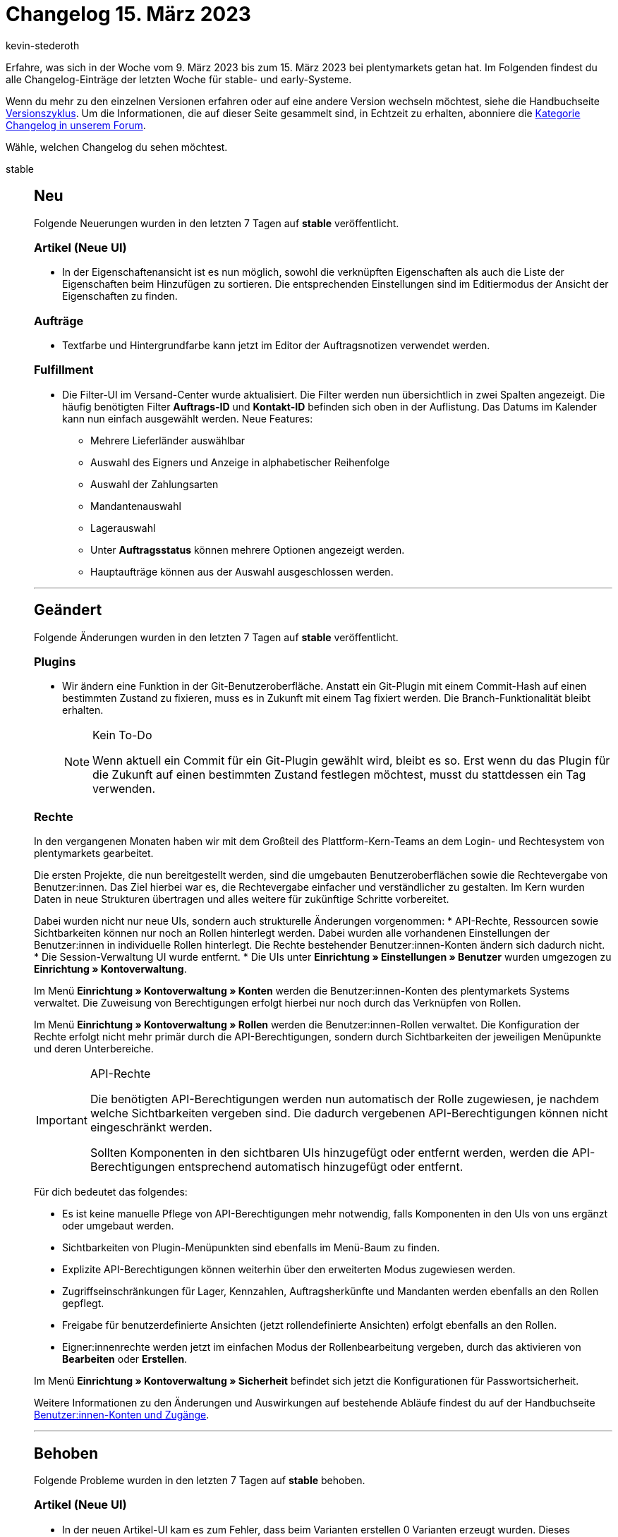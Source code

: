 = Changelog 15. März 2023
:author: kevin-stederoth
:sectnums!:
:page-index: false
:page-aliases: ROOT:changelog.adoc
:startWeekDate: 9. März 2023
:endWeekDate: 15. März 2023

// Ab diesem Eintrag weitermachen: LINK EINFÜGEN

Erfahre, was sich in der Woche vom {startWeekDate} bis zum {endWeekDate} bei plentymarkets getan hat. Im Folgenden findest du alle Changelog-Einträge der letzten Woche für stable- und early-Systeme.

Wenn du mehr zu den einzelnen Versionen erfahren oder auf eine andere Version wechseln möchtest, siehe die Handbuchseite xref:business-entscheidungen:versionszyklus.adoc#[Versionszyklus]. Um die Informationen, die auf dieser Seite gesammelt sind, in Echtzeit zu erhalten, abonniere die link:https://forum.plentymarkets.com/c/changelog[Kategorie Changelog in unserem Forum^].

Wähle, welchen Changelog du sehen möchtest.

[tabs]
====
stable::
+
--

:version: stable

[discrete]
== Neu

Folgende Neuerungen wurden in den letzten 7 Tagen auf *{version}* veröffentlicht.

[discrete]
=== Artikel (Neue UI)

* In der Eigenschaftenansicht ist es nun möglich, sowohl die verknüpften Eigenschaften als auch die Liste der Eigenschaften beim Hinzufügen zu sortieren. Die entsprechenden Einstellungen sind im Editiermodus der Ansicht der Eigenschaften zu finden.

[discrete]
=== Aufträge

* Textfarbe und Hintergrundfarbe kann jetzt im Editor der Auftragsnotizen verwendet werden.

[discrete]
=== Fulfillment

* Die Filter-UI im Versand-Center wurde aktualisiert. Die Filter werden nun übersichtlich in zwei Spalten angezeigt. Die häufig benötigten Filter *Auftrags-ID* und *Kontakt-ID* befinden sich oben in der Auflistung.
Das Datums im Kalender kann nun einfach ausgewählt werden. Neue Features:
** Mehrere Lieferländer auswählbar
** Auswahl des Eigners und Anzeige in alphabetischer Reihenfolge
** Auswahl der Zahlungsarten
** Mandantenauswahl
** Lagerauswahl
** Unter *Auftragsstatus* können mehrere Optionen angezeigt werden.
** Hauptaufträge können aus der Auswahl ausgeschlossen werden.

'''

[discrete]
== Geändert

Folgende Änderungen wurden in den letzten 7 Tagen auf *{version}* veröffentlicht.

[discrete]
=== Plugins

* Wir ändern eine Funktion in der Git-Benutzeroberfläche. Anstatt ein Git-Plugin mit einem Commit-Hash auf einen bestimmten Zustand zu fixieren, muss es in Zukunft mit einem Tag fixiert werden. Die Branch-Funktionalität bleibt erhalten.
+
[NOTE]
.Kein To-Do
======
Wenn aktuell ein Commit für ein Git-Plugin gewählt wird, bleibt es so. Erst wenn du das Plugin für die Zukunft auf einen bestimmten Zustand festlegen möchtest, musst du stattdessen ein Tag verwenden.
======

[discrete]
=== Rechte

In den vergangenen Monaten haben wir mit dem Großteil des Plattform-Kern-Teams an dem Login- und Rechtesystem von plentymarkets gearbeitet.

Die ersten Projekte, die nun bereitgestellt werden, sind die umgebauten Benutzeroberflächen sowie die Rechtevergabe von Benutzer:innen. Das Ziel hierbei war es, die Rechtevergabe einfacher und verständlicher zu gestalten. Im Kern wurden Daten in neue Strukturen übertragen und alles weitere für zukünftige Schritte vorbereitet.

Dabei wurden nicht nur neue UIs, sondern auch strukturelle Änderungen vorgenommen:
* API-Rechte, Ressourcen sowie Sichtbarkeiten können nur noch an Rollen hinterlegt werden. Dabei wurden alle vorhandenen Einstellungen der Benutzer:innen in individuelle Rollen hinterlegt. Die Rechte bestehender Benutzer:innen-Konten ändern sich dadurch nicht.
* Die Session-Verwaltung UI wurde entfernt.
* Die UIs unter *Einrichtung » Einstellungen » Benutzer* wurden umgezogen zu *Einrichtung » Kontoverwaltung*.

Im Menü *Einrichtung » Kontoverwaltung » Konten* werden die Benutzer:innen-Konten des plentymarkets Systems verwaltet. Die Zuweisung von Berechtigungen erfolgt hierbei nur noch durch das Verknüpfen von Rollen.

Im Menü *Einrichtung » Kontoverwaltung » Rollen* werden die Benutzer:innen-Rollen verwaltet. Die Konfiguration der Rechte erfolgt nicht mehr primär durch die API-Berechtigungen, sondern durch Sichtbarkeiten der jeweiligen Menüpunkte und deren Unterbereiche.

[IMPORTANT]
.API-Rechte
======
Die benötigten API-Berechtigungen werden nun automatisch der Rolle zugewiesen, je nachdem welche Sichtbarkeiten vergeben sind. Die dadurch vergebenen API-Berechtigungen können nicht eingeschränkt werden.

Sollten Komponenten in den sichtbaren UIs hinzugefügt oder entfernt werden, werden die API-Berechtigungen entsprechend automatisch hinzugefügt oder entfernt.
======

Für dich bedeutet das folgendes:

* Es ist keine manuelle Pflege von API-Berechtigungen mehr notwendig, falls Komponenten in den UIs von uns ergänzt oder umgebaut werden.
* Sichtbarkeiten von Plugin-Menüpunkten sind ebenfalls im Menü-Baum zu finden.
* Explizite API-Berechtigungen können weiterhin über den erweiterten Modus zugewiesen werden.
* Zugriffseinschränkungen für Lager, Kennzahlen, Auftragsherkünfte und Mandanten werden ebenfalls an den Rollen gepflegt.
* Freigabe für benutzerdefinierte Ansichten (jetzt rollendefinierte Ansichten) erfolgt ebenfalls an den Rollen.
* Eigner:innenrechte werden jetzt im einfachen Modus der Rollenbearbeitung vergeben, durch das aktivieren von *Bearbeiten* oder *Erstellen*.

Im Menü *Einrichtung » Kontoverwaltung » Sicherheit* befindet sich jetzt die Konfigurationen für Passwortsicherheit.

Weitere Informationen zu den Änderungen und Auswirkungen auf bestehende Abläufe findest du auf der Handbuchseite xref:business-entscheidungen:benutzerkonten-zugaenge.adoc[Benutzer:innen-Konten und Zugänge].

'''

[discrete]
== Behoben

Folgende Probleme wurden in den letzten 7 Tagen auf *{version}* behoben.

[discrete]
=== Artikel (Neue UI)

* In der neuen Artikel-UI kam es zum Fehler, dass beim Varianten erstellen 0 Varianten erzeugt wurden. Dieses Verhalten haben wir nun korrigiert und das Erstellen funktioniert wieder korrekt.
* Das Hochladen und Aktualisieren von Dateien an Dateieigenschaften funktioniert wieder wie gewohnt.

[discrete]
=== Aufträge

* Fehlermeldungen werden jetzt angezeigt, wenn das Speichern von Auftragsnotizen fehlschlägt.
* In den überarbeiten Einstellungs-UIs unter *Einrichtung » Aufträge » Auftragstypen » Reparatur* bzw. *Einrichtung » Aufträge » Auftragstypen » Retouren* können nun bis zu 100 Werte hinterlegt werden (früher waren nur 25 Werte möglich). Beim Erstellen einer neuen Retoure / Reparatur kam es zu einem Validierungsfehler, wenn der dort eingestellte Grund größer als 25 war. Dies wurde nun korrigiert.

[discrete]
=== Payment

* Für die Währungen KES, ANG, UAH, VND, XCD, BOB, IDR wurden keine Umrechnungskurse von unserer verwendeten API zur Verfügung gestellt. In der Vergangenheit hat dies dazu geführt, dass bei diesen Währungen immer der Umrechnungskurs auf 1 gesetzt wurde, wenn die Einstellung *Umrechnungsfaktoren täglich automatisch aktualisieren* aktiv war. Für diese Währungen ist es nun möglich, im Menü *Einrichtung » Aufträge » Zahlung » Währung* einen Umrechnungskurs zu hinterlegen, auch wenn die Einstellung *Umrechnungsfaktoren täglich automatisch aktualisieren* aktiv ist.

--

early::
+
--

:version: early

[discrete]
== Neu

Folgende Neuerungen wurden in den letzten 7 Tagen auf *{version}* veröffentlicht.



'''

[discrete]
== Geändert

Folgende Änderungen wurden in den letzten 7 Tagen auf *{version}* veröffentlicht.



'''

[discrete]
== Behoben

Folgende Probleme wurden in den letzten 7 Tagen auf *{version}* behoben.



--

Plugin-Updates::
+
--
Folgende Plugins wurden in den letzten 7 Tagen in einer neuen Version auf plentyMarketplace veröffentlicht:

.Plugin-Updates
[cols="2, 1, 2"]
|===
|Plugin-Name |Version |To-do

|
|
|

|===

Wenn du dir weitere neue oder aktualisierte Plugins anschauen möchtest, findest du eine link:https://marketplace.plentymarkets.com/plugins?sorting=variation.createdAt_desc&page=1&items=50[Übersicht direkt auf plentyMarketplace^].

--

====
